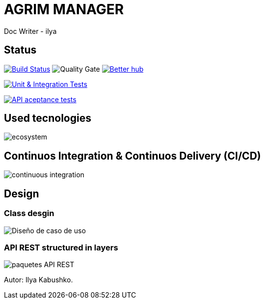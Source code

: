 = AGRIM MANAGER
Doc Writer - ilya

== Status

image:https://travis-ci.org/Ruskab/agrimManager.svg?branch=develop["Build Status", link="https://travis-ci.org/erebor/asciidoctor"]
image:https://sonarcloud.io/api/project_badges/measure?project=ilya.dev%3AagrimManager&metric=alert_status["Quality Gate"]
image:https://bettercodehub.com/edge/badge/Ruskab/agrimManager?branch=develop["Better hub", link="https://bettercodehub.com/"]

image:https://github.com/Ruskab/agrimManager/workflows/Unit%20&%20Integration%20Tests/badge.svg["Unit & Integration Tests", link="https://github.com/Ruskab/agrimManager/actions?query=workflow%3A%22Unit+%26+Integration+Tests%22"]

image:https://github.com/Ruskab/agrimManager/workflows/API%20contoller%20aceptance%20tests%20in%20deployed%20application/badge.svg["API aceptance tests", link="https://github.com/Ruskab/agrimManager/actions?query=workflow%3A%22API+contoller+aceptance+tests+in+deployed+application%22"]


== Used tecnologies

image::documentation/4implementation/software_ecosystem/Heramientas_Ecosistema.svg[ecosystem]

== Continuos Integration & Continuos Delivery (CI/CD)

image::documentation/4implementation/ci_cd/continuos_integration.svg[continuous integration]

== Design

=== Class desgin
image::documentation/3design/architecture/svg/design.svg[Diseño de caso de uso]

=== API REST structured in layers

image::documentation/3design/architecture/svg/api_layer_web_architecture_packages.svg[paquetes API REST]

Autor: Ilya Kabushko.
